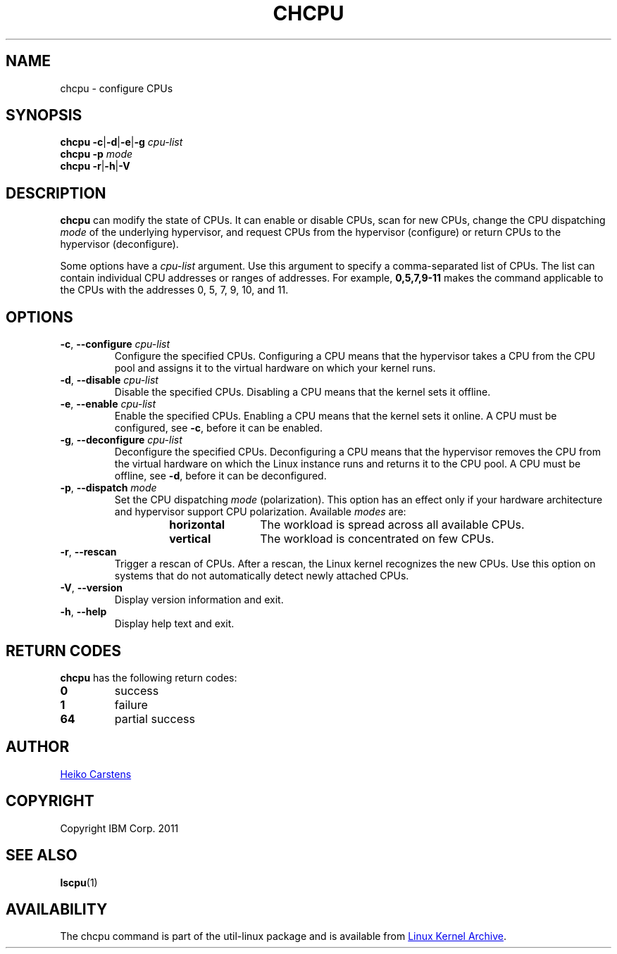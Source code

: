 .TH CHCPU 8 "July 2014" "util-linux" "System Administration"
.SH NAME
chcpu \- configure CPUs
.SH SYNOPSIS
.B chcpu
.BR \-c | \-d | \-e | \-g
.I cpu-list
.br
.B chcpu \-p
.I mode
.br
.B chcpu
.BR \-r | \-h | \-V
.SH DESCRIPTION
.B chcpu
can modify the state of CPUs.  It can enable or disable CPUs, scan for new
CPUs, change the CPU dispatching
.I mode
of the underlying hypervisor, and request CPUs from the hypervisor
(configure) or return CPUs to the hypervisor (deconfigure).
.PP
Some options have a
.I cpu-list
argument.  Use this argument to specify a comma-separated list of CPUs.  The
list can contain individual CPU addresses or ranges of addresses.  For
example,
.B 0,5,7,9-11
makes the command applicable to the CPUs with the addresses 0, 5, 7, 9, 10,
and 11.
.SH OPTIONS
.TP
.BR \-c , " \-\-configure " \fIcpu-list\fP
Configure the specified CPUs.  Configuring a CPU means that the hypervisor
takes a CPU from the CPU pool and assigns it to the virtual hardware on which
your kernel runs.
.TP
.BR \-d , " \-\-disable " \fIcpu-list\fP
Disable the specified CPUs.  Disabling a CPU means that the kernel sets it
offline.
.TP
.BR \-e , " \-\-enable " \fIcpu-list\fP
Enable the specified CPUs.  Enabling a CPU means that the kernel sets it
online.  A CPU must be configured, see \fB\-c\fR, before it can be enabled.
.TP
.BR \-g , " \-\-deconfigure " \fIcpu-list\fP
Deconfigure the specified CPUs.  Deconfiguring a CPU means that the
hypervisor removes the CPU from the virtual hardware on which the Linux
instance runs and returns it to the CPU pool.  A CPU must be offline, see
\fB\-d\fR, before it can be deconfigured.
.TP
.BR \-p , " \-\-dispatch " \fImode\fP
Set the CPU dispatching
.I mode
(polarization).  This option has an effect only if your hardware architecture
and hypervisor support CPU polarization.  Available
.I modes
are:
.RS 14
.TP 12
.PD 0
.B horizontal
The workload is spread across all available CPUs.
.TP 12
.B vertical
The workload is concentrated on few CPUs.
.RE
.PD 1
.TP
.BR \-r , " \-\-rescan"
Trigger a rescan of CPUs.  After a rescan, the Linux kernel recognizes
the new CPUs.  Use this option on systems that do not
automatically detect newly attached CPUs.
.TP
.BR \-V , " \-\-version"
Display version information and exit.
.TP
.BR \-h , " \-\-help"
Display help text and exit.

.SH RETURN CODES
.B chcpu
has the following return codes:
.TP
.BR 0
success
.TP
.BR 1
failure
.TP
.BR 64
partial success
.RE
.SH AUTHOR
.MT heiko.carstens@de.ibm.com
Heiko Carstens
.ME
.SH COPYRIGHT
Copyright IBM Corp. 2011
.br
.SH "SEE ALSO"
.BR lscpu (1)
.SH AVAILABILITY
The chcpu command is part of the util-linux package and is available from
.UR https://\:www.kernel.org\:/pub\:/linux\:/utils\:/util-linux/
Linux Kernel Archive
.UE .
